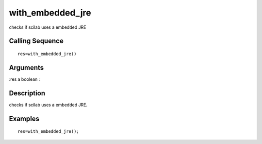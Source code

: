 


with_embedded_jre
=================

checks if scilab uses a embedded JRE



Calling Sequence
~~~~~~~~~~~~~~~~


::

    res=with_embedded_jre()




Arguments
~~~~~~~~~

:res a boolean
:



Description
~~~~~~~~~~~

checks if scilab uses a embedded JRE.



Examples
~~~~~~~~


::

    res=with_embedded_jre();





